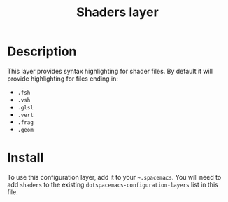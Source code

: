 #+TITLE: Shaders layer

[[file:img/shaders.png]]

* Table of Contents                                         :TOC_4_gh:noexport:
 - [[#description][Description]]
 - [[#install][Install]]

* Description
This layer provides syntax highlighting for shader files. By default it will
provide highlighting for files ending in:
- =.fsh=
- =.vsh=
- =.glsl=
- =.vert=
- =.frag=
- =.geom=

* Install
To use this configuration layer, add it to your =~.spacemacs=. You will need to
add =shaders= to the existing =dotspacemacs-configuration-layers= list in this
file.
